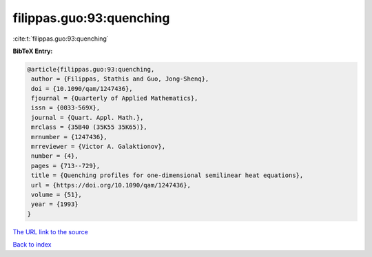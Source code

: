 filippas.guo:93:quenching
=========================

:cite:t:`filippas.guo:93:quenching`

**BibTeX Entry:**

.. code-block:: bibtex

   @article{filippas.guo:93:quenching,
    author = {Filippas, Stathis and Guo, Jong-Shenq},
    doi = {10.1090/qam/1247436},
    fjournal = {Quarterly of Applied Mathematics},
    issn = {0033-569X},
    journal = {Quart. Appl. Math.},
    mrclass = {35B40 (35K55 35K65)},
    mrnumber = {1247436},
    mrreviewer = {Victor A. Galaktionov},
    number = {4},
    pages = {713--729},
    title = {Quenching profiles for one-dimensional semilinear heat equations},
    url = {https://doi.org/10.1090/qam/1247436},
    volume = {51},
    year = {1993}
   }
`The URL link to the source <ttps://doi.org/10.1090/qam/1247436}>`_


`Back to index <../By-Cite-Keys.html>`_
